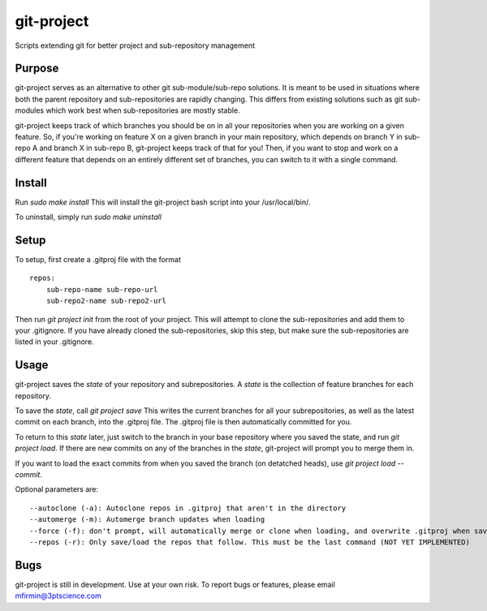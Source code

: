 git-project
***********

.. image:: https://travis-ci.com/3ptscience/git-project.svg?token=UXRQdDyJzZHqcFWUiw4y&branch=master
    :target: https://travis-ci.com/3ptscience/git-project

Scripts extending git for better project and sub-repository management

Purpose
-------

git-project serves as an alternative to other git sub-module/sub-repo solutions.
It is meant to be used in situations where both the parent repository and sub-repositories
are rapidly changing. This differs from existing solutions such as git sub-modules which work
best when sub-repositories are mostly stable.

git-project keeps track of which branches you should be on in all your repositories when you are working 
on a given feature. So, if you're working on feature X on a given branch in your main repository, which depends 
on branch Y in sub-repo A and branch X in sub-repo B, git-project keeps track of that for you! Then, if you want
to stop and work on a different feature that depends on an entirely different set of branches, you can switch to it
with a single command.


Install
-------

Run `sudo make install`
This will install the git-project bash script into your /usr/local/bin/. 

To uninstall, simply run `sudo make uninstall`

Setup
-----

To setup, first create a .gitproj file with the format

::

    repos:
        sub-repo-name sub-repo-url
        sub-repo2-name sub-repo2-url

Then run `git project init` from the root of your project. This will attempt to clone the sub-repositories
and add them to your .gitignore. If you have already cloned the sub-repositories, skip this step, but make sure
the sub-repositories are listed in your .gitignore.


Usage
-----

git-project saves the *state* of your repository and subrepositories. A *state* is the collection of feature branches for 
each repository.

To save the *state*, call `git project save`
This writes the current branches for all your subrepositories, as well as the latest commit on each branch, into the .gitproj file.
The .gitproj file is then automatically committed for you.

To return to this *state* later, just switch to the branch in your base repository where you saved the state, and run `git project load`. If there are new commits on any of the branches in the *state*, git-project will prompt you to merge them in.

If you want to load the exact commits from when you saved the branch (on detatched heads), use `git project load --commit`.

Optional parameters are:

::

    --autoclone (-a): Autoclone repos in .gitproj that aren't in the directory
    --automerge (-m): Automerge branch updates when loading
    --force (-f): don't prompt, will automatically merge or clone when loading, and overwrite .gitproj when saving
    --repos (-r): Only save/load the repos that follow. This must be the last command (NOT YET IMPLEMENTED)


Bugs
----

git-project is still in development. Use at your own risk. To report bugs or features, please email mfirmin@3ptscience.com





